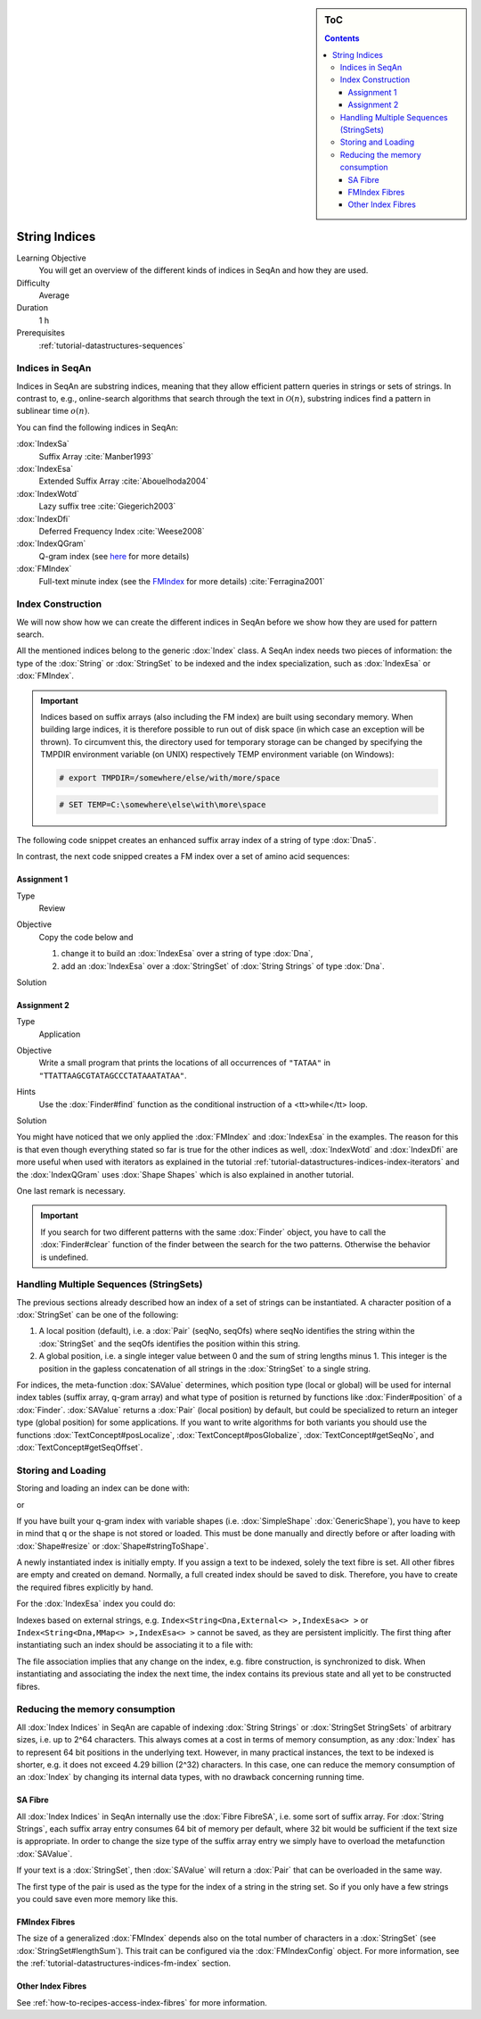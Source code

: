 .. sidebar:: ToC

    .. contents::

.. _tutorial-datastructures-indices-string-indices:

String Indices
==============

Learning Objective
  You will get an overview of the different kinds of indices in SeqAn and how they are used.

Difficulty
  Average

Duration
  1 h
Prerequisites
  :ref:`tutorial-datastructures-sequences`

Indices in SeqAn
----------------

Indices in SeqAn are substring indices, meaning that they allow efficient pattern queries in strings or sets of strings.
In contrast to, e.g., online-search algorithms that search through the text in :math:`\mathcal{O}(n)`, substring indices find a pattern in sublinear time :math:`o(n)`.

You can find the following indices in SeqAn:

:dox:`IndexSa`
  Suffix Array :cite:`Manber1993`
:dox:`IndexEsa`
  Extended Suffix Array :cite:`Abouelhoda2004`
:dox:`IndexWotd`
  Lazy suffix tree :cite:`Giegerich2003`
:dox:`IndexDfi`
  Deferred Frequency Index :cite:`Weese2008`
:dox:`IndexQGram`
  Q-gram index (see `here <QgramIndex.html>`_ for more details)
:dox:`FMIndex`
  Full-text minute index (see the `FMIndex <FMIndex.html>`_ for more details) :cite:`Ferragina2001`

Index Construction
------------------

We will now show how we can create the different indices in SeqAn before we show how they are used for pattern search.

All the mentioned indices belong to the generic :dox:`Index` class.
A SeqAn index needs two pieces of information: the type of the :dox:`String` or :dox:`StringSet` to be indexed and the index specialization, such as :dox:`IndexEsa` or :dox:`FMIndex`.

.. important::

    Indices based on suffix arrays (also including the FM index) are built using secondary memory.
    When building large indices, it is therefore possible to run out of disk space (in which case an exception will be
    thrown).
    To circumvent this, the directory used for temporary storage can be changed by specifying the TMPDIR environment variable (on UNIX)
    respectively TEMP environment variable (on Windows):

    .. code-block:: console

       # export TMPDIR=/somewhere/else/with/more/space

    .. code-block:: console

       # SET TEMP=C:\somewhere\else\with\more\space

The following code snippet creates an enhanced suffix array index of a string of type :dox:`Dna5`.

.. includefrags:: demos/tutorial/indices/base.cpp
      :fragment: esa

In contrast, the next code snipped creates a FM index over a set of amino acid sequences:

.. includefrags:: demos/tutorial/indices/base.cpp
      :fragment: fm

Assignment 1
^^^^^^^^^^^^

.. container:: assignment

   Type
     Review

   Objective
     Copy the code below and

     #. change it to build an :dox:`IndexEsa` over a string of type :dox:`Dna`,
     #. add an :dox:`IndexEsa` over a :dox:`StringSet` of :dox:`String Strings` of type :dox:`Dna`.

     .. includefrags:: demos/tutorial/indices/base.cpp
            :fragment: assignment1

   Solution
     .. container:: foldable

        .. includefrags:: demos/tutorial/indices/assignment_1.cpp

Assignment 2
^^^^^^^^^^^^

.. container:: assignment

   Type
     Application

   Objective
     Write a small program that prints the locations of all occurrences of ``"TATAA"`` in ``"TTATTAAGCGTATAGCCCTATAAATATAA"``.

   Hints
    Use the :dox:`Finder#find` function as the conditional instruction of a <tt>while</tt> loop.

   Solution
     .. container:: foldable

        .. includefrags:: demos/tutorial/indices/assignment_2.cpp

You might have noticed that we only applied the :dox:`FMIndex` and :dox:`IndexEsa` in the examples.
The reason for this is that even though everything stated so far is true for the other indices as well, :dox:`IndexWotd` and :dox:`IndexDfi` are more useful when used with iterators as explained in the tutorial :ref:`tutorial-datastructures-indices-index-iterators` and the :dox:`IndexQGram` uses :dox:`Shape Shapes` which is also explained in another tutorial.

One last remark is necessary.

.. important::

    If you search for two different patterns with the same :dox:`Finder` object, you have to call the :dox:`Finder#clear` function of the finder between the search for the two patterns.
    Otherwise the behavior is undefined.

Handling Multiple Sequences (StringSets)
----------------------------------------

The previous sections already described how an index of a set of strings can be instantiated.
A character position of a :dox:`StringSet` can be one of the following:

#. A local position (default), i.e. a :dox:`Pair` (seqNo, seqOfs) where seqNo identifies the string within the :dox:`StringSet` and the seqOfs identifies the position within this string.
#. A global position, i.e. a single integer value between 0 and the sum of string lengths minus 1.
   This integer is the position in the gapless concatenation of all strings in the :dox:`StringSet` to a single string.

For indices, the meta-function :dox:`SAValue` determines, which position type (local or global) will be used for internal index tables (suffix array, q-gram array) and what type of position is returned by functions like :dox:`Finder#position` of a :dox:`Finder`.
:dox:`SAValue` returns a :dox:`Pair` (local position) by default, but could be specialized to return an integer type (global position) for some applications.
If you want to write algorithms for both variants you should use the functions :dox:`TextConcept#posLocalize`, :dox:`TextConcept#posGlobalize`, :dox:`TextConcept#getSeqNo`, and :dox:`TextConcept#getSeqOffset`.

Storing and Loading
-------------------

Storing and loading an index can be done with:

.. includefrags:: demos/tutorial/indices/base.cpp
      :fragment: save

or

.. includefrags:: demos/tutorial/indices/base.cpp
      :fragment: open

If you have built your q-gram index with variable shapes (i.e. :dox:`SimpleShape` :dox:`GenericShape`), you have to keep in mind that q or the shape is not stored or loaded.
This must be done manually and directly before or after loading with :dox:`Shape#resize` or :dox:`Shape#stringToShape`.

A newly instantiated index is initially empty.
If you assign a text to be indexed, solely the text fibre is set.
All other fibres are empty and created on demand.
Normally, a full created index should be saved to disk.
Therefore, you have to create the required fibres explicitly by hand.

.. includefrags:: demos/tutorial/indices/base.cpp
      :fragment: require

For the :dox:`IndexEsa` index you could do:

.. includefrags:: demos/tutorial/indices/base.cpp
      :fragment: require2

Indexes based on external strings, e.g.  ``Index<String<Dna,External<> >,IndexEsa<> >`` or ``Index<String<Dna,MMap<> >,IndexEsa<> >`` cannot be saved, as they are persistent implicitly.
The first thing after instantiating such an index should be associating it to a file with:

.. includefrags:: demos/tutorial/indices/base.cpp
      :fragment: external

The file association implies that any change on the index, e.g. fibre construction, is synchronized to disk.
When instantiating and associating the index the next time, the index contains its previous state and all yet to be constructed fibres.

Reducing the memory consumption
-------------------------------

All :dox:`Index Indices` in SeqAn are capable of indexing :dox:`String Strings` or :dox:`StringSet StringSets` of arbitrary sizes, i.e. up to 2^64 characters.
This always comes at a cost in terms of memory consumption, as any :dox:`Index` has to represent 64 bit positions in the underlying text.
However, in many practical instances, the text to be indexed is shorter, e.g. it does not exceed 4.29 billion (2^32) characters.
In this case, one can reduce the memory consumption of an :dox:`Index` by changing its internal data types, with no drawback concerning running time.

SA Fibre
^^^^^^^^

All :dox:`Index Indices` in SeqAn internally use the :dox:`Fibre FibreSA`, i.e. some sort of suffix array.
For :dox:`String Strings`, each suffix array entry consumes 64 bit of memory per default, where 32 bit would be sufficient if the text size is appropriate.
In order to change the size type of the suffix array entry we simply have to overload the metafunction :dox:`SAValue`.

.. includefrags:: demos/tutorial/indices/base.cpp
      :fragment: SAValue

If your text is a :dox:`StringSet`, then :dox:`SAValue` will return a :dox:`Pair` that can be overloaded in the same way.

.. includefrags:: demos/tutorial/indices/base.cpp
      :fragment: SAValue2

The first type of the pair is used as the type for the index of a string in the string set.
So if you only have a few strings you could save even more memory like this.

.. includefrags:: demos/tutorial/indices/base.cpp
      :fragment: SAValue3

FMIndex Fibres
^^^^^^^^^^^^^^

The size of a generalized :dox:`FMIndex` depends also on the total number of characters in a :dox:`StringSet` (see :dox:`StringSet#lengthSum`).
This trait can be configured via the :dox:`FMIndexConfig` object. For more information, see the :ref:`tutorial-datastructures-indices-fm-index` section.

.. includefrags:: demos/tutorial/indices/base.cpp
      :fragment: config

Other Index Fibres
^^^^^^^^^^^^^^^^^^

See :ref:`how-to-recipes-access-index-fibres` for more information.
